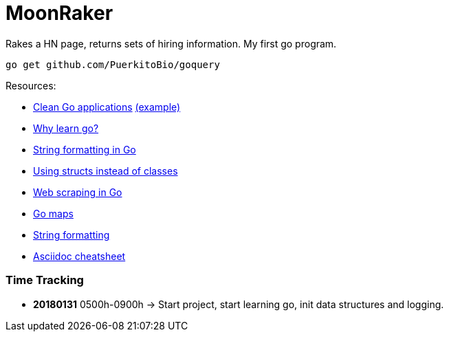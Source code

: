 // README.ascii - Ryan Fleck 2019

MoonRaker
=========

Rakes a HN page, returns sets of hiring information. My first go program.

[source,sh]
go get github.com/PuerkitoBio/goquery

.Resources:
- https://manuel.kiessling.net/2012/09/28/applying-the-clean-architecture-to-go-applications/[Clean Go applications] https://github.com/ManuelKiessling/go-cleanarchitecture[(example)]
- https://medium.com/@kevalpatel2106/why-should-you-learn-go-f607681fad65[Why learn go?]
- https://gobyexample.com/string-formatting[String formatting in Go]
- https://golangbot.com/structs-instead-of-classes/[Using structs instead of classes]
- https://www.devdungeon.com/content/web-scraping-go[Web scraping in Go]
- https://blog.golang.org/go-maps-in-action[Go maps]
- https://gobyexample.com/string-formatting[String formatting]
- https://github.com/powerman/asciidoc-cheatsheet[Asciidoc cheatsheet]

=== Time Tracking

- *20180131* 0500h-0900h -> Start project, start learning go, init data structures and logging.
